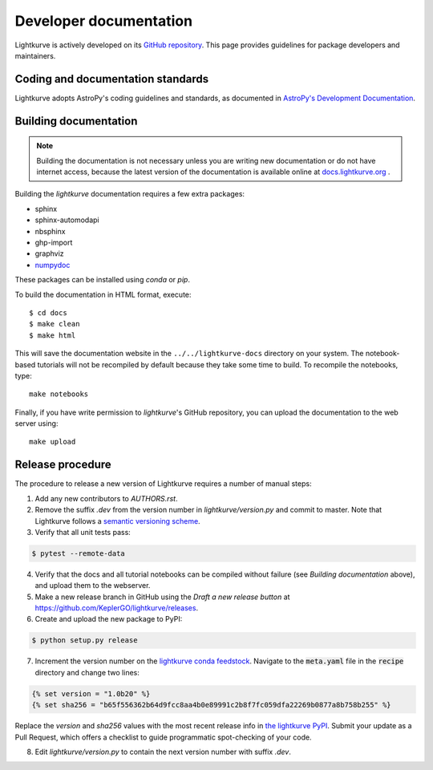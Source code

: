 .. _developer:

=======================
Developer documentation
=======================

Lightkurve is actively developed on its `GitHub repository <https://github.com/KeplerGO/lightkurve>`_.
This page provides guidelines for package developers and maintainers.


Coding and documentation standards
----------------------------------

Lightkurve adopts AstroPy's coding guidelines and standards,
as documented in `AstroPy's Development Documentation <http://docs.astropy.org/en/stable/index.html#developer-documentation>`_.


Building documentation
----------------------

.. note::

    Building the documentation is not necessary unless you are
    writing new documentation or do not have internet access, because the
    latest version of the documentation is available online at
    `docs.lightkurve.org <https://docs.lightkurve.org/>`_ .

Building the *lightkurve* documentation requires a few extra packages:

- sphinx
- sphinx-automodapi
- nbsphinx
- ghp-import
- graphviz
- `numpydoc <https://github.com/numpy/numpydoc>`_

These packages can be installed using `conda` or `pip`.

To build the documentation in HTML format, execute::

    $ cd docs
    $ make clean
    $ make html

This will save the documentation website in the ``../../lightkurve-docs`` directory
on your system.  The notebook-based tutorials will not be recompiled by default
because they take some time to build.  To recompile the notebooks, type::

    make notebooks

Finally, if you have write permission to *lightkurve*'s GitHub repository,
you can upload the documentation to the web server using::

    make upload


Release procedure
-----------------

The procedure to release a new version of Lightkurve requires a number
of manual steps:

1. Add any new contributors to `AUTHORS.rst`.

2. Remove the suffix `.dev` from the version number in `lightkurve/version.py` and commit to master. Note that Lightkurve follows a `semantic versioning scheme <https://semver.org>`_.

3. Verify that all unit tests pass:

.. code-block:: bash

    $ pytest --remote-data

4. Verify that the docs and all tutorial notebooks can be compiled without failure (see *Building documentation* above), and upload them to the webserver.

5. Make a new release branch in GitHub using the `Draft a new release button` at https://github.com/KeplerGO/lightkurve/releases.

6. Create and upload the new package to PyPI:

.. code-block:: bash

    $ python setup.py release

7. Increment the version number on the `lightkurve conda feedstock <https://github.com/conda-forge/lightkurve-feedstock>`_.  Navigate to the :code:`meta.yaml` file in the :code:`recipe` directory and change two lines:

.. code-block:: yaml

  {% set version = "1.0b20" %}
  {% set sha256 = "b65f556362b64d9fcc8aa4b0e89991c2b8f7fc059dfa22269b0877a8b758b255" %}

Replace the `version` and `sha256` values with the most recent release info in `the lightkurve PyPI <https://pypi.org/project/lightkurve/>`_.  Submit your update as a Pull Request, which offers a checklist to guide programmatic spot-checking of your code.

8. Edit `lightkurve/version.py` to contain the next version number with suffix `.dev`.

